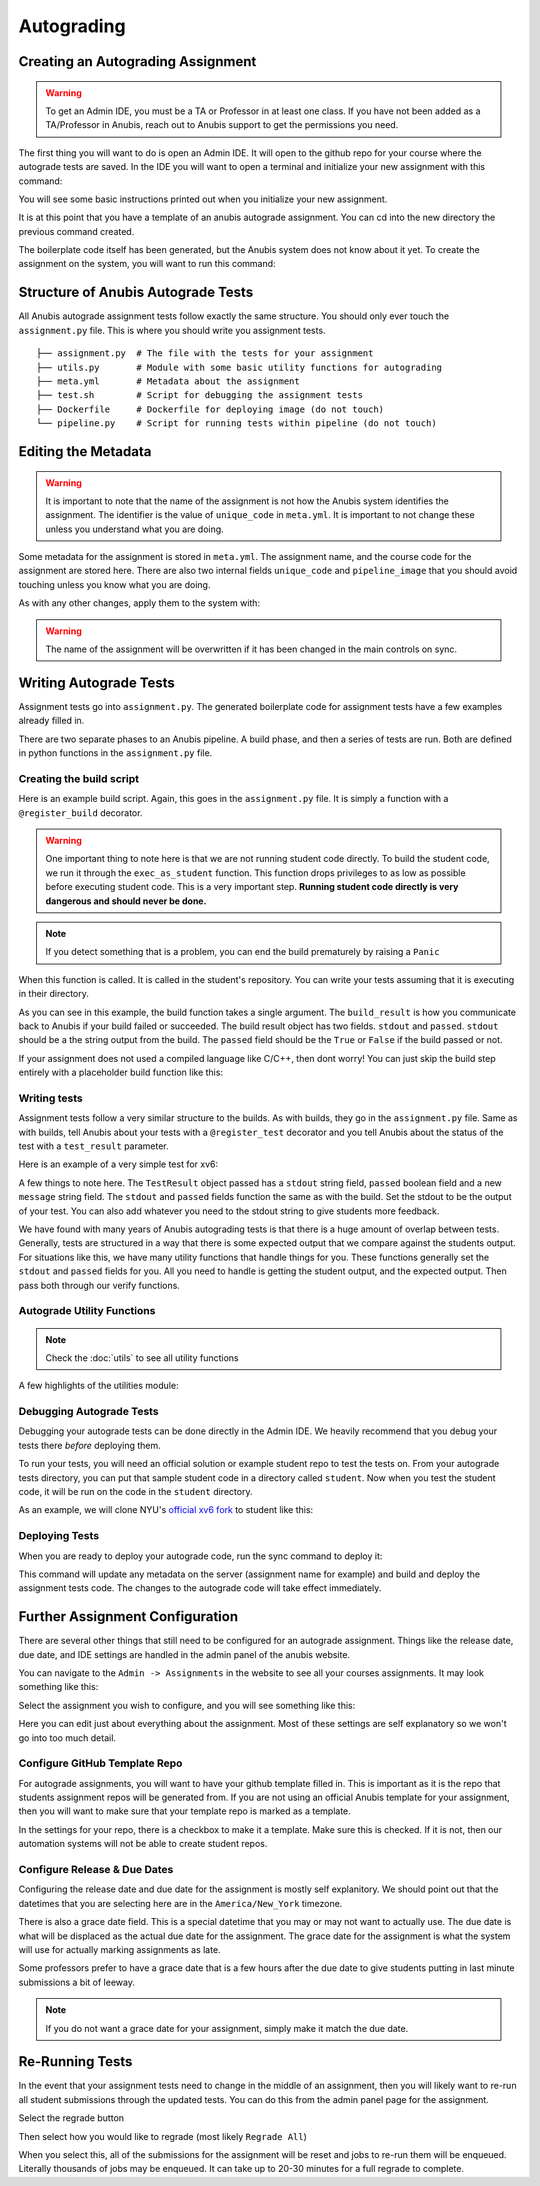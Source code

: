 ===========
Autograding
===========


Creating an Autograding Assignment
==================================

.. WARNING::
  To get an Admin IDE, you must be a TA or Professor in at least one class. If you have not been
  added as a TA/Professor in Anubis, reach out to Anubis support to get the permissions you need.

The first thing you will want to do is open an Admin IDE. It will open to the github repo for your
course where the autograde tests are saved. In the IDE you will want to open a terminal and initialize
your new assignment with this command:

.. code-block:: sh
   :caption: Create a new assignment

    anubis assignment init 'assignment1' # replace assignment1 with name of your assignment

You will see some basic instructions printed out when you initialize your new assignment.

.. image:: _static/autograde-assignment-create-0.png

It is at this point that you have a template of an anubis autograde assignment. You can cd into the new directory
the previous command created.

The boilerplate code itself has been generated, but the Anubis system does not know about it yet. To create the
assignment on the system, you will want to run this command:

.. code-block:: sh
   :caption: Sync metadata and deploy current version of autograde code

   anubis assignment sync


Structure of Anubis Autograde Tests
===================================

All Anubis autograde assignment tests follow exactly the same structure. You should only ever touch the
``assignment.py`` file. This is where you should write you assignment tests.

::

   ├── assignment.py  # The file with the tests for your assignment
   ├── utils.py       # Module with some basic utility functions for autograding
   ├── meta.yml       # Metadata about the assignment
   ├── test.sh        # Script for debugging the assignment tests
   ├── Dockerfile     # Dockerfile for deploying image (do not touch)
   └── pipeline.py    # Script for running tests within pipeline (do not touch)


Editing the Metadata
====================

.. WARNING::
   It is important to note that the name of the assignment is not how the Anubis system identifies the assignment. The
   identifier is the value of ``unique_code`` in ``meta.yml``. It is important to not change these unless you
   understand what you are doing.

Some metadata for the assignment is stored in ``meta.yml``. The assignment name, and the course code for the assignment
are stored here. There are also two internal fields ``unique_code`` and ``pipeline_image`` that you should avoid
touching unless you know what you are doing.

.. image:: _static/autograde-assignment-meta-0.png
   :caption: Example meta.yml for an assignment

As with any other changes, apply them to the system with:

.. code-block:: sh
   :caption: Sync metadata and deploy current version of autograde code

   anubis assignment sync

.. WARNING::
   The name of the assignment will be overwritten if it has been changed in the main controls on sync.

Writing Autograde Tests
=======================

Assignment tests go into ``assignment.py``. The generated boilerplate code for assignment tests
have a few examples already filled in.

There are two separate phases to an Anubis pipeline. A build phase, and then a series of tests are run. Both
are defined in python functions in the ``assignment.py`` file.

Creating the build script
-------------------------

Here is an example build script. Again, this goes in the ``assignment.py`` file. It is simply a function with
a ``@register_build`` decorator.

.. code-block:: python
   :caption: Example build step for xv6

   @register_build
   def build(build_result: BuildResult):
       stdout, retcode = exec_as_student('make xv6.img fs.img')

       build_result.stdout = stdout
       build_result.passed = retcode == 0

       if 'this is a bad thing' in stdout:
           raise Panic("This is a bad thing that just happened. "
                       "We need to stop this pipeline right here and now")

.. WARNING::
   One important thing to note here is that we are not running student code directly. To build the student code,
   we run it through the ``exec_as_student`` function. This function drops privileges to as low as possible before
   executing student code. This is a very important step. **Running student code directly is very dangerous and should
   never be done.**

.. NOTE::
   If you detect something that is a problem, you can end the build prematurely by raising a ``Panic``

When this function is called. It is called in the student's repository. You can write your tests assuming that
it is executing in their directory.

As you can see in this example, the build function takes a single argument. The ``build_result`` is how you communicate
back to Anubis if your build failed or succeeded. The build result object has two fields. ``stdout`` and ``passed``.
``stdout`` should be a the string output from the build. The ``passed`` field should be the ``True`` or ``False``
if the build passed or not.

If your assignment does not used a compiled language like C/C++, then dont worry! You can just skip the build step
entirely with a placeholder build function like this:

.. code-block:: python
   :caption: For testing non-compiled code (like python) skip the build step

   @register_build
   def build(build_result: BuildResult):
       build_result.passed = True
       build_result.stdout = "Skipped"


Writing tests
-------------

Assignment tests follow a very similar structure to the builds. As with builds, they go in the ``assignment.py`` file.
Same as with builds, tell Anubis about your tests with a ``@register_test`` decorator and you tell Anubis about the
status of the test with a ``test_result`` parameter.

Here is an example of a very simple test for xv6:

.. code-block:: python
   :caption: Sample assignment test

   @register_test('grep test')
   def test_2(test_result: TestResult):
       test_result.message = "Testing long lines\n"

       # Start xv6 and run command
       stdout_lines = xv6_run("grep the README.md", test_result)       # <- Run student grep

       # Run echo 123 as student user and capture output lines
       expected_raw, _ = exec_as_student('grep the README.md')         # <- Run official grep
       expected = expected_raw.strip().split('\n')

       # Attempt to detect crash
       if did_xv6_crash(stdout_lines, test_result):
           return

       # Test to see if the expected result was found
       verify_expected(stdout_lines, expected, test_result)

A few things to note here. The ``TestResult`` object passed has a ``stdout`` string field, ``passed`` boolean field and
a new ``message`` string field. The ``stdout`` and ``passed`` fields function the same as with the build. Set the stdout
to be the output of your test. You can also add whatever you need to the stdout string to give students more feedback.

We have found with many years of Anubis autograding tests is that there is a huge amount of overlap between tests.
Generally, tests are structured in a way that there is some expected output that we compare against the students output.
For situations like this, we have many utility functions that handle things for you. These functions generally set
the ``stdout`` and ``passed`` fields for you. All you need to handle is getting the student output, and the expected
output. Then pass both through our verify functions.

Autograde Utility Functions
---------------------------

.. NOTE::
   Check the :doc:`utils` to see all utility functions

A few highlights of the utilities module:

.. code-block:: python
   :caption: verify_expected

   def verify_expected(
       stdout_lines: typing.List[str],
       expected_lines: typing.List[str],
       test_result: TestResult,
       case_sensitive: bool = True,
       search: bool = False
   ):
       """
       Check to lists of strings for quality. Will strip off whitespace from each line
       before checking for equality. The stdout_lines should be from the student code.
       The expected_lines should then be whichever lines are expected for this test.

       * The fields on the test_result object will be set automatically based on if the
       expected output was found. *

       :param stdout_lines: students lines as a list of strings
       :param expected_lines: expected lines as a list of strings
       :param test_result: TestResult object for this test
       :param case_sensitive: boolean to indicate if the comparison should be case sensitive
       :param search: boolean to indicate if the stdout should be searched instead of
                      directly compared for equality
       :return:
       """


.. code-block:: python
   :caption: search_lines

   def search_lines(
       stdout_lines: typing.List[str],
       expected_lines: typing.List[str],
       case_sensitive: bool = True
   ) -> CompareFuncReturnT:
       """
       Search lines for expected lines. This will return true if all expected lines are in the
       student standard out lines in order. There can be interruptions in the student standard out.
       This function has the advantage of allowing students to still print out debugging lines
       while their output is still accurately checked for  the expected result. The diff is not
       available for this.

       >>> search_lines(['a', 'b', 'c'], ['a', 'b', 'c']) -> (True, [])
       >>> search_lines(['a', 'debugging', 'b', 'c'], ['a', 'b', 'c']) -> (True, [])
       >>> search_lines(['a', 'b'],      ['a', 'b', 'c']) -> (False, [])

       * Optionally specify if the equality comparison should be case sensitive *

       :param stdout_lines:
       :param expected_lines:
       :param case_sensitive:
       :return:
       """

.. code-block:: python
   :caption: exec_as_student

   def exec_as_student(cmd, timeout=60) -> typing.Tuple[str, int]:
       """
       Run a command as the student. Any and all times that student
       code is run, it should be done through this function. Any other
       way would be incredibly insecure.

       :param cmd: Command to run
       :param timeout: Timeout for command
       :return: bytes output, int return code
       """



Debugging Autograde Tests
-------------------------

Debugging your autograde tests can be done directly in the Admin IDE. We heavily recommend that you debug your
tests there *before* deploying them.

To run your tests, you will need an official solution or example student repo to test the tests on. From your
autograde tests directory, you can put that sample student code in a directory called ``student``. Now when you
test the student code, it will be run on the code in the ``student`` directory.

As an example, we will clone NYU's `official xv6 fork <https://github.com/AnubisLMS/xv6>`_ to student like this:

.. image:: _static/autograde-assignment-debug-0.png


Deploying Tests
---------------

When you are ready to deploy your autograde code, run the sync command to deploy it:

.. code-block:: sh
   :caption: Sync metadata and deploy current version of autograde code

   anubis assignment sync

This command will update any metadata on the server (assignment name for example) and build and deploy the assignment
tests code. The changes to the autograde code will take effect immediately.


Further Assignment Configuration
================================

There are several other things that still need to be configured for an autograde assignment. Things like the
release date, due date, and IDE settings are handled in the admin panel of the anubis website.

You can navigate to the ``Admin -> Assignments`` in the website to see all your courses assignments. It may look
something like this:

.. image:: _static/autograde-assignment-configuration-0.png

Select the assignment you wish to configure, and you will see something like this:

.. image:: _static/autograde-assignment-configuration-1.png

Here you can edit just about everything about the assignment. Most of these settings are self explanatory so we won't
go into too much detail.

Configure GitHub Template Repo
------------------------------

For autograde assignments, you will want to have your github template filled in. This is important as it is the
repo that students assignment repos will be generated from. If you are not using an official Anubis template for
your assignment, then you will want to make sure that your template repo is marked as a template.

In the settings for your repo, there is a checkbox to make it a template. Make sure this is checked. If it is not,
then our automation systems will not be able to create student repos.

.. image:: _static/autograde-assignment-template-configuration-0.png
   :caption: Verify that custom assignment template repos are marked as templates

Configure Release & Due Dates
-----------------------------

Configuring the release date and due date for the assignment is mostly self explanitory. We should point out that
the datetimes that you are selecting here are in the ``America/New_York`` timezone.

There is also a grace date field. This is a special datetime that you may or may not want to actually use. The due
date is what will be displaced as the actual due date for the assignment. The grace date for the assignment is what the
system will use for actually marking assignments as late.

Some professors prefer to have a grace date that is a few hours after the due date to give students putting in last
minute submissions a bit of leeway.

.. NOTE::
   If you do not want a grace date for your assignment, simply make it match the due date.

Re-Running Tests
================

In the event that your assignment tests need to change in the middle of an assignment, then you will likely want
to re-run all student submissions through the updated tests. You can do this from the admin panel page for the
assignment.

Select the regrade button

.. image:: _static/autograde-regrade-0.png

Then select how you would like to regrade (most likely ``Regrade All``)

.. image:: _static/autograde-regrade-1.png

When you select this, all of the submissions for the assignment will be reset and jobs to re-run them will be
enqueued. Literally thousands of jobs may be enqueued. It can take up to 20-30 minutes for a full regrade to complete.
